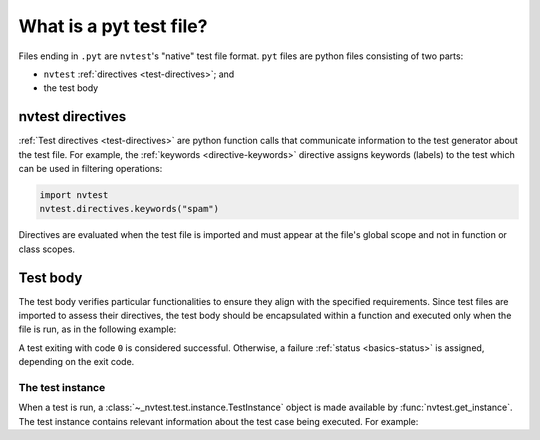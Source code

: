 .. _tutorial-intro-pyt:

What is a pyt test file?
========================

Files ending in ``.pyt`` are ``nvtest``'s "native" test file format.  ``pyt`` files are python files consisting of two parts:

* ``nvtest`` :ref:`directives <test-directives>`; and
* the test body

nvtest directives
-----------------

:ref:`Test directives <test-directives>` are python function calls that communicate information to
the test generator about the test file.  For example, the :ref:`keywords <directive-keywords>`
directive assigns keywords (labels) to the test which can be used in filtering operations:

.. code-block:: python

    import nvtest
    nvtest.directives.keywords("spam")

Directives are evaluated when the test file is imported and must appear at the file's global scope
and not in function or class scopes.

Test body
---------

The test body verifies particular functionalities to ensure they align with the specified requirements. Since test files are imported to assess their directives, the test body should be encapsulated within a function and executed only when the file is run, as in the following example:

.. code-block:: python
    :emphasize-lines: 3-5

    import sys

    def test() -> int:
        # Check specific functionalities
        return 0


    if __name__ == "__main__":
        sys.exit(test())

A test exiting with code ``0`` is considered successful.  Otherwise, a failure :ref:`status <basics-status>` is assigned, depending on the exit code.

The test instance
~~~~~~~~~~~~~~~~~

When a test is run, a :class:`~_nvtest.test.instance.TestInstance` object is made available by :func:`nvtest.get_instance`.  The test instance contains relevant information about the test case being executed.  For example:

.. code-block:: python
    :emphasize-lines: 6

    import sys
    import nvtest
    nvtest.directives.keywords("spam")

    def test() -> int:
        instance = nvtest.get_instance()
        assert "spam" in instance.keywords
        return 0


    if __name__ == "__main__":
        sys.exit(test())

